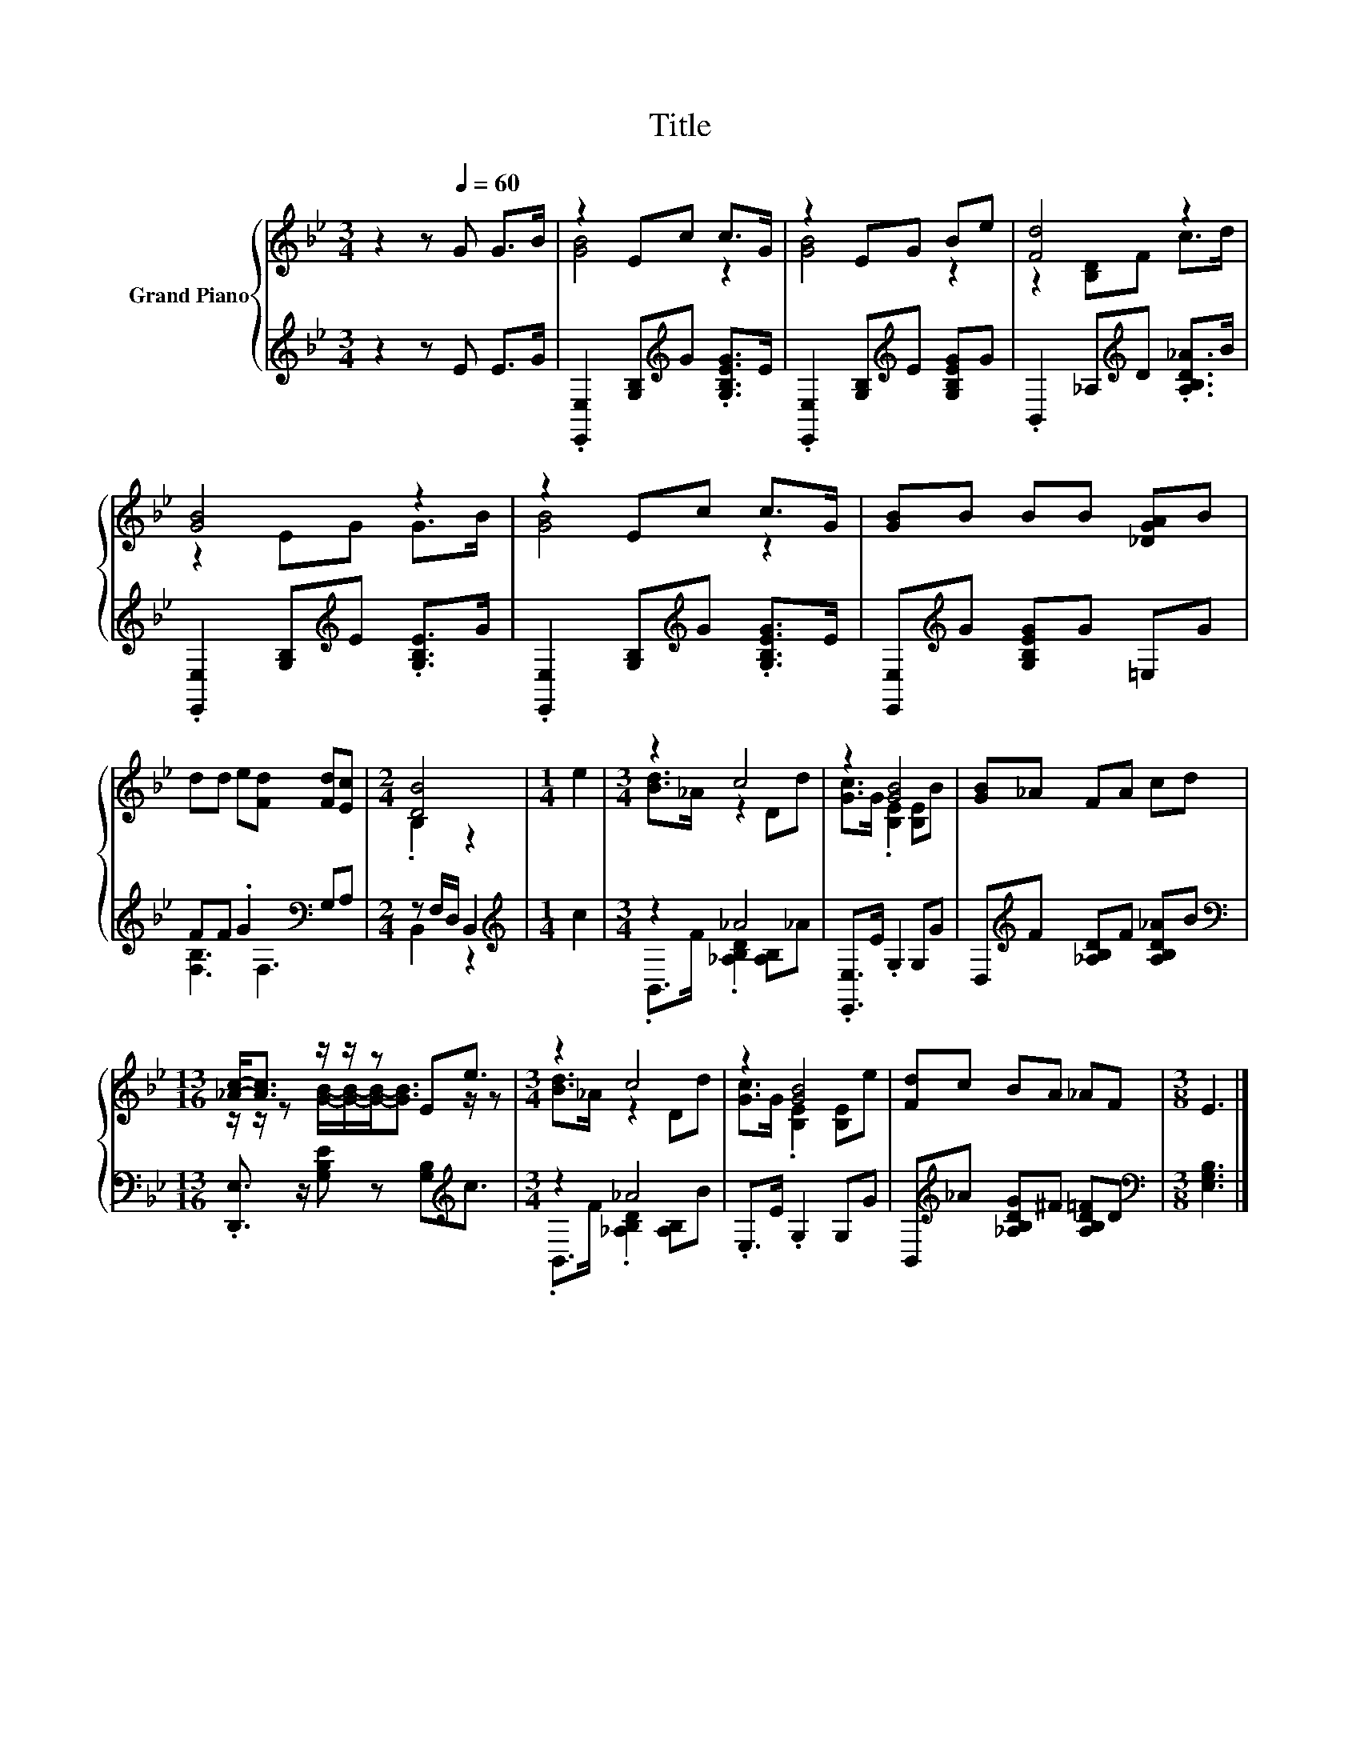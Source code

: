 X:1
T:Title
%%score { ( 1 3 ) | ( 2 4 ) }
L:1/8
M:3/4
K:Bb
V:1 treble nm="Grand Piano"
V:3 treble 
V:2 treble 
V:4 treble 
V:1
 z2 z[Q:1/4=60] G G>B | z2 Ec c>G | z2 EG Be | [Fd]4 z2 | [GB]4 z2 | z2 Ec c>G | [GB]B BB [_DGA]B | %7
 dd e[Fd] [Fd][Ec] |[M:2/4] [DB]4 |[M:1/4] e2 |[M:3/4] z2 c4 | z2 [GB]4 | [GB]_A FA cd | %13
[M:13/16] [_Ac]-<[Ac] z/ z/ z Ee3/2 |[M:3/4] z2 c4 | z2 [GB]4 | [Fd]c BA _AF |[M:3/8] E3 |] %18
V:2
 z2 z E E>G | .[E,,E,]2 [G,B,][K:treble]G .[G,B,EG]>E | .[E,,E,]2 [G,B,][K:treble]E [G,B,EG]G | %3
 .B,,2 _A,[K:treble]D .[A,B,D_A]>B | .[E,,E,]2 [G,B,][K:treble]E .[G,B,E]>G | %5
 .[E,,E,]2 [G,B,][K:treble]G .[G,B,EG]>E | [E,,E,][K:treble]G [G,B,EG]G =E,G | %7
 FF .G2[K:bass] G,A, |[M:2/4] z F,/D,/ B,,2 |[M:1/4][K:treble] c2 |[M:3/4] z2 _A4 | %11
 .[E,,E,]>E .G,2 G,G | D,[K:treble]F [_A,B,D]F [A,B,D_A]B | %13
[M:13/16][K:bass] .[D,,E,]3/2 z/ [G,B,E] z [G,B,][K:treble]c3/2 |[M:3/4] z2 _A4 | .E,>E .G,2 G,G | %16
 B,,[K:treble]_A [_A,B,DG]^F [A,B,D=F]D |[M:3/8][K:bass] [E,G,B,]3 |] %18
V:3
 x6 | [GB]4 z2 | [GB]4 z2 | z2 [B,D]F c>d | z2 EG G>B | [GB]4 z2 | x6 | x6 |[M:2/4] .B,2 z2 | %9
[M:1/4] x2 |[M:3/4] [Bd]>_A z2 Dd | [Gc]>G .[B,E]2 [B,E]B | x6 | %13
[M:13/16] z/ z/ z [GB]/-[GB]/-[GB]-<[GB] z/ z |[M:3/4] [Bd]>_A z2 Dd | [Gc]>G .[B,E]2 [B,E]e | x6 | %17
[M:3/8] x3 |] %18
V:4
 x6 | x3[K:treble] x3 | x3[K:treble] x3 | x3[K:treble] x3 | x3[K:treble] x3 | x3[K:treble] x3 | %6
 x[K:treble] x5 | [F,B,]3[K:bass] F,3 |[M:2/4] B,,2 z2 |[M:1/4][K:treble] x2 | %10
[M:3/4] .B,,>F .[_A,B,D]2 [A,B,]_A | x6 | x[K:treble] x5 |[M:13/16][K:bass] x5[K:treble] x3/2 | %14
[M:3/4] .B,,>F .[_A,B,D]2 [A,B,]B | x6 | x[K:treble] x5 |[M:3/8][K:bass] x3 |] %18

